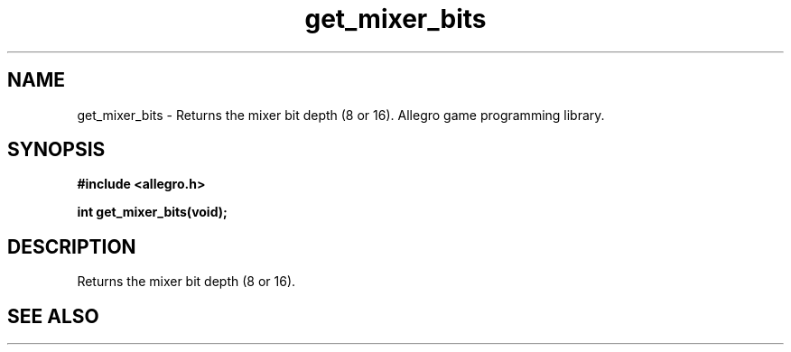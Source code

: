 .\" Generated by the Allegro makedoc utility
.TH get_mixer_bits 3 "version 4.4.3" "Allegro" "Allegro manual"
.SH NAME
get_mixer_bits \- Returns the mixer bit depth (8 or 16). Allegro game programming library.\&
.SH SYNOPSIS
.B #include <allegro.h>

.sp
.B int get_mixer_bits(void);
.SH DESCRIPTION
Returns the mixer bit depth (8 or 16).

.SH SEE ALSO

